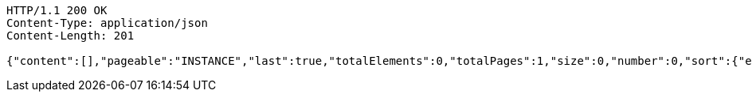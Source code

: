 [source,http,options="nowrap"]
----
HTTP/1.1 200 OK
Content-Type: application/json
Content-Length: 201

{"content":[],"pageable":"INSTANCE","last":true,"totalElements":0,"totalPages":1,"size":0,"number":0,"sort":{"empty":true,"unsorted":true,"sorted":false},"first":true,"numberOfElements":0,"empty":true}
----